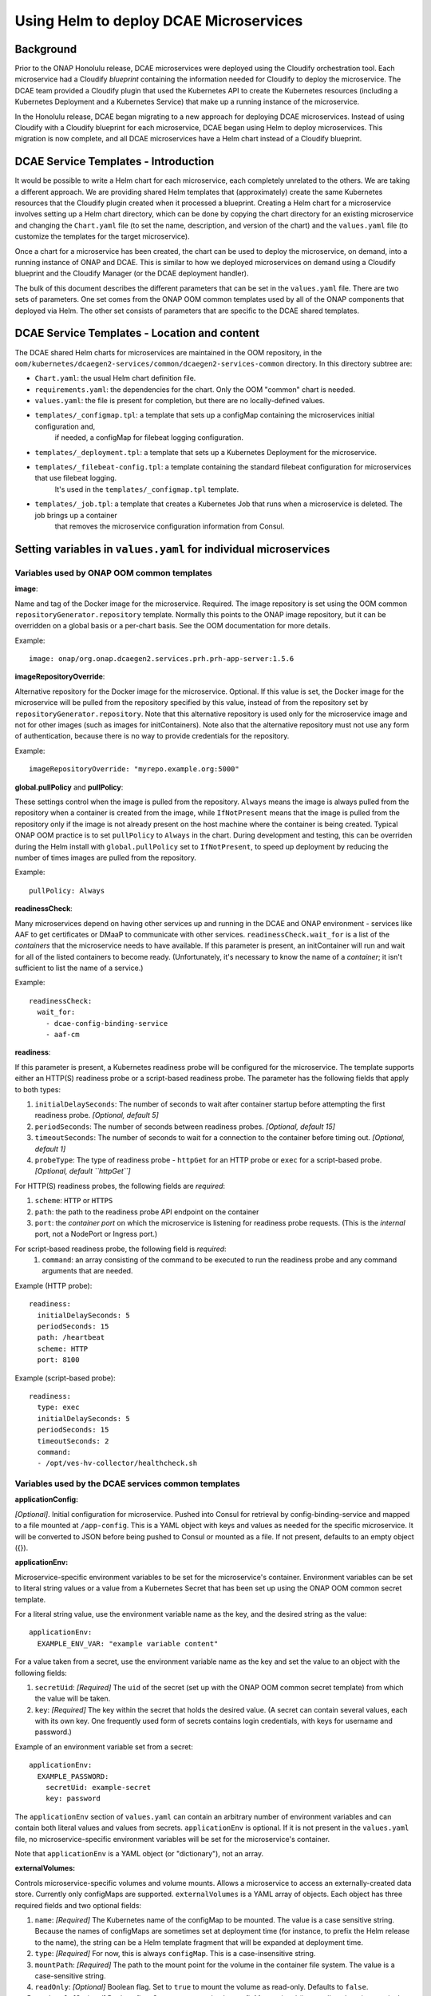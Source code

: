 .. This work is licensed under a Creative Commons Attribution 4.0 International License.
.. http://creativecommons.org/licenses/by/4.0

Using Helm to deploy DCAE Microservices
=======================================

Background
----------

Prior to the ONAP Honolulu release, DCAE microservices were deployed
using the Cloudify orchestration tool. Each microservice had a Cloudify
*blueprint* containing the information needed for Cloudify to deploy the
microservice. The DCAE team provided a Cloudify plugin that used the
Kubernetes API to create the Kubernetes resources (including a
Kubernetes Deployment and a Kubernetes Service) that make up a running
instance of the microservice.

In the Honolulu release, DCAE began migrating to a new approach for
deploying DCAE microservices.  Instead of using Cloudify with a
Cloudify blueprint for each microservice, DCAE began using Helm to
deploy microservices.  This migration is now complete, and all
DCAE microservices have a Helm chart instead of a Cloudify blueprint.

DCAE Service Templates - Introduction
-------------------------------------

It would be possible to write a Helm chart for each microservice, each
completely unrelated to the others. We are taking a different approach. We are
providing shared Helm templates that (approximately) create the same
Kubernetes resources that the Cloudify plugin created when it processed
a blueprint. Creating a Helm chart for a microservice involves setting
up a Helm chart directory, which can be done by copying the chart
directory for an existing microservice and changing the ``Chart.yaml``
file (to set the name, description, and version of the chart) and the
``values.yaml`` file (to customize the templates for the target
microservice).

Once a chart for a microservice has been created, the chart can be used
to deploy the microservice, on demand, into a running instance of ONAP
and DCAE. This is similar to how we deployed microservices on demand
using a Cloudify blueprint and the Cloudify Manager (or the DCAE
deployment handler).

The bulk of this document describes the different parameters that can be
set in the ``values.yaml`` file. There are two sets of parameters. One
set comes from the ONAP OOM common templates used by all of the ONAP
components that deployed via Helm. The other set consists of parameters
that are specific to the DCAE shared templates.

DCAE Service Templates - Location and content
---------------------------------------------
The DCAE shared Helm charts for microservices are maintained in the
OOM repository, in the ``oom/kubernetes/dcaegen2-services/common/dcaegen2-services-common``
directory.  In this directory subtree are:

- ``Chart.yaml``: the usual Helm chart definition file.
- ``requirements.yaml``: the dependencies for the chart.  Only the OOM "common" chart is needed.
- ``values.yaml``: the file is present for completion, but there are no locally-defined values.
- ``templates/_configmap.tpl``: a template that sets up a configMap containing the microservices initial configuration and,
   if needed, a configMap for filebeat logging configuration.
- ``templates/_deployment.tpl``: a template that sets up a Kubernetes Deployment for the microservice.
- ``templates/_filebeat-config.tpl``: a template containing the standard filebeat configuration for microservices that use filebeat logging.
    It's used in the ``templates/_configmap.tpl`` template.
- ``templates/_job.tpl``: a template that creates a Kubernetes Job that runs when a microservice is deleted.  The job brings up a container
   that removes the microservice configuration information from Consul.

Setting variables in ``values.yaml`` for individual microservices
-----------------------------------------------------------------

Variables used by ONAP OOM common templates
~~~~~~~~~~~~~~~~~~~~~~~~~~~~~~~~~~~~~~~~~~~

**image**:

Name and tag of the Docker image for the microservice.
Required. The image repository is set using the OOM common
``repositoryGenerator.repository`` template. Normally this points to the
ONAP image repository, but it can be overridden on a global basis or a
per-chart basis. See the OOM documentation for more details.

Example:

::

   image: onap/org.onap.dcaegen2.services.prh.prh-app-server:1.5.6

**imageRepositoryOverride**:

Alternative repository for the Docker image for the microservice.
Optional.  If this value is set, the Docker image for the microservice
will be pulled from the repository specified by this value, instead of
from the repository set by ``repositoryGenerator.repository``.  Note that
this alternative repository is used only for the microservice image and
not for other images (such as images for initContainers).  Note also that
the alternative repository must not use any form of authentication,
because there is no way to provide credentials for the repository.

Example:

::

  imageRepositoryOverride: "myrepo.example.org:5000"

**global.pullPolicy** and **pullPolicy**:

These settings control when
the image is pulled from the repository. ``Always`` means the image is
always pulled from the repository when a container is created from the
image, while ``IfNotPresent`` means that the image is pulled from the
repository only if the image is not already present on the host machine
where the container is being created. Typical ONAP OOM practice is to
set ``pullPolicy`` to ``Always`` in the chart. During development and
testing, this can be overriden during the Helm install with
``global.pullPolicy`` set to ``IfNotPresent``, to speed up deployment by
reducing the number of times images are pulled from the repository.

Example:

::

   pullPolicy: Always

**readinessCheck**:

Many microservices depend on having other services
up and running in the DCAE and ONAP environment - services like AAF to get
certificates or DMaaP to communicate with other services.
``readinessCheck.wait_for`` is a list of the *containers* that the
microservice needs to have available. If this parameter is present, an
initContainer will run and wait for all of the listed containers to
become ready. (Unfortunately, it's necessary to know the name of a
*container*; it isn't sufficient to list the name of a service.)

Example:

::

   readinessCheck:
     wait_for:
       - dcae-config-binding-service
       - aaf-cm

**readiness**:

If this parameter is present, a Kubernetes readiness
probe will be configured for the microservice. The template supports
either an HTTP(S) readiness probe or a script-based readiness probe. The
parameter has the following fields that apply to both types:

1. ``initialDelaySeconds``: The number of seconds to wait after container startup before attempting the first readiness probe. *[Optional, default 5]*
2. ``periodSeconds``: The number of seconds between readiness probes. *[Optional, default 15]*
3. ``timeoutSeconds``: The number of seconds to wait for a connection to the container before timing out. *[Optional, default 1]*
4. ``probeType``: The type of readiness probe - ``httpGet`` for an HTTP probe or ``exec`` for a script-based probe. *[Optional, default ``httpGet``]*

For HTTP(S) readiness probes, the following fields are *required*:

1. ``scheme``: ``HTTP`` or ``HTTPS``
2. ``path``: the path to the readiness probe API endpoint on the container
3. ``port``: the *container port* on which the microservice is listening for readiness probe requests.
   (This is the *internal* port, not a NodePort or Ingress port.)

For script-based readiness probe, the following field is *required*:
 1. ``command``: an array consisting of the command to be executed to run
    the readiness probe and any command arguments that are needed.

Example (HTTP probe):

::

   readiness:
     initialDelaySeconds: 5
     periodSeconds: 15
     path: /heartbeat
     scheme: HTTP
     port: 8100

Example (script-based probe):

::

   readiness:
     type: exec
     initialDelaySeconds: 5
     periodSeconds: 15
     timeoutSeconds: 2
     command:
     - /opt/ves-hv-collector/healthcheck.sh

Variables used by the DCAE services common templates
~~~~~~~~~~~~~~~~~~~~~~~~~~~~~~~~~~~~~~~~~~~~~~~~~~~~

**applicationConfig:**

*[Optional]*. Initial configuration for
microservice. Pushed into Consul for retrieval by config-binding-service
and mapped to a file mounted at ``/app-config``. This is a YAML object
with keys and values as needed for the specific microservice. It will be
converted to JSON before being pushed to Consul or mounted as a file. If
not present, defaults to an empty object ({}).

**applicationEnv:**

Microservice-specific environment variables to be
set for the microservice's container. Environment variables can be set
to literal string values or a value from a Kubernetes Secret that has
been set up using the ONAP OOM common secret template.

For a literal string value, use the environment variable name as the
key, and the desired string as the value:

::

   applicationEnv:
     EXAMPLE_ENV_VAR: "example variable content"

For a value taken from a secret, use the environment variable name as
the key and set the value to an object with the following fields:

1. ``secretUid``: *[Required]* The ``uid`` of the secret (set up with the
   ONAP OOM common secret template) from which the value will be taken.
2. ``key``: *[Required]* The key within the secret that holds the desired value.
   (A secret can contain several values, each with its own key. One frequently
   used form of secrets contains login credentials, with keys for username
   and password.)

Example of an environment variable set from a secret:

::

   applicationEnv:
     EXAMPLE_PASSWORD:
       secretUid: example-secret
       key: password

The ``applicationEnv`` section of ``values.yaml`` can contain an
arbitrary number of environment variables and can contain both literal
values and values from secrets. ``applicationEnv`` is optional. If it is
not present in the ``values.yaml`` file, no microservice-specific
environment variables will be set for the microservice's container.

Note that ``applicationEnv`` is a YAML object (or "dictionary"), not an
array.

**externalVolumes:**

Controls microservice-specific volumes and volume
mounts. Allows a microservice to access an externally-created data
store. Currently only configMaps are supported. ``externalVolumes`` is a
YAML array of objects. Each object has three required fields and two
optional fields:

1. ``name``: *[Required]* The Kubernetes name of the configMap to be mounted.
   The value is a case sensitive string. Because the names of configMaps are
   sometimes set at deployment time (for instance, to prefix the Helm release to
   the name), the string can be a Helm template fragment that will be expanded
   at deployment time.
2. ``type``: *[Required]* For now, this is always ``configMap``. This is a
   case-insensitive string.
3. ``mountPath``: *[Required]* The path to the mount point for the volume
   in the container file system. The value is a case-sensitive string.
4. ``readOnly``: *[Optional]* Boolean flag. Set to ``true`` to mount the volume
   as read-only. Defaults to ``false``.
5. ``optional``: *[Optional]* Boolean flag. Set to ``true`` to make the
   configMap optional (i.e., to allow the microservice's pod to start even
   if the configMap doesn't exist). If set to ``false``, the configMap must
   be present in order for the microservice's pod to start. Defaults to
   ``true``. *Note that this default is the opposite of the Kubernetes
   default. We've done this to be consistent with the behavior of the DCAE
   Cloudify plugin for Kubernetes (``k8splugin``), which always set
   ``optional`` to ``true`` and did not allow for overriding this value.*

Example of an ``externalVolumes`` section:

::

   externalVolumes:
     - name: my-example-configmap
       type: configmap
       mountPath: /opt/app/config
     - name: '{{ include "common.release" . }}-another-example'
       type: configmap
       mountPath: /opt/app/otherconfig

The dcaegen2-services-common deployment template will set up a volume
pointing to the specific configMap in the microservice's pod and a
volume mount (mounted at ``mountPath`` on the microservice's container.)

The ``externalVolumes`` section is optional. If it is not present, no
external volumes will be set up for the microservice.

**certDirectory:**

Path to the directory in the microservice's
container file system where TLS-certificate information from CMPv2 should
be mounted. This is an optional field. When it is present, the
dcaegen2-services-common deployment template will set up an
initContainer that retrieves the certificate information into a shared
volume, which will then be mounted at the path specified by
``certDirectory``.

Example:

::

   certDirectory: /etc/ves-hv/ssl

**logDirectory:**

Path to the directory where the microservice writes
its log files. ``logDirectory`` is optional. If ``logDirectory`` is
present, the dcaegen2-services-common deployment template will deploy a
sidecar container that forwards the log file content to a log server.

Example:

::

   logDirectory: /var/log/ONAP/dcae-hv-ves-collector

Note that ONAP is moving away from the sidecar approach and encouraging
applications (including DCAE microservices) to write log information to
``stdout`` and ``stderr``.

**policies:**

If present, the dcaegen2-services-common deployment
template will deploy a sidecar container that polls the ONAP policy
subsystem for policy-driven configuration information.

``policies`` is a YAML object ("dictionary") that can contain the
following keys:

1. ``policyID``: *[Optional]* A string representation of a JSON array of policy ID
   values that the sidecar should monitor.   Default '[]'.
2. ``filter``: *[Optional]* A string representation of a JSON array of regular
    expressions that match policy IDs that the sidecar should monitory. Default '[]'.
3. ``duration``: *[Optional]* The interval (in seconds) between polling requests
   made by the sidecar to the policy subsystem. Default: 2600.

Example:

::

   policies:
     policyID: |
       '["onap.vfirewall.tca","abc"]'
     filter: |
       '["DCAE.Config_vfirewall_.*"]'
     duration: 300

**dcaePolicySyncImage:**

Name and tag of the policy sidecar image to be
used. Required if the policy sidecar is being used. The image repository
is set using the OOM common ``repositoryGenerator.repository`` template.
Normally this points to the ONAP image repository, but it can be
overridden on a global basis or a per-chart basis. See the OOM
documentation for more details.

Example:

::

   dcaePolicySyncImage: onap/org.onap.dcaegen2.deployments.dcae-services-policy-sync:1.0.1

**certProcessorImage:**

Name and tag of the CMPv2 certificate
initialization image to be used. Required if the microservice is
configured to act as a TLS client and/or server using CMPv2
certificates. This image runs in an initContainer and sets up trust
stores and keystores for CMPv2 use. The image repository is set using
the OOM common ``repositoryGenerator.repository`` template. Normally
this points to the ONAP image repository, but it can be overridden on a
global basis or a per-chart basis. See the OOM documentation for more
details.

Example:

::

   onap/org.onap.oom.platform.cert-service.oom-certservice-post-processor:2.1.0


Deploying multiple instances of a microservice
----------------------------------------------
The dcaegen2-services-common charts can be used to deploy multiple instances of the same microservice.  To do this successfully,
it's necessary to make sure that any Kubernetes service that the microservice exposes has different service names for each instance and,
if the service is exposed outside the Kubernetes cluster, a different external port assignment.  This can be done by overriding the default
settings in the ``values.yaml`` file.

As an example, consider the DCAE VES collector (``dcae-ves-collector``).  One instance of the VES collector is deployed by default when DCAE is installed using the ONAP installation
process.  It exposes a service with the name ``dcae-ves-collector`` which is also exposed outside the Kubernetes cluster on NodePort 30417.

To deploy a second instance of the VES collector, we can create a YAML override file to define the service exposed by the second instance.  The following
override file (``ves2.yaml``) will name the service as ``dcae-ves-collector-2`` and expose it on port 30499:

::

  service:
    name: dcae-ves-collector-2
    ports:
      - name: http
        port: 8443
        plain_port: 8080
        port_protocol: http
        nodePort: 99
        useNodePortExt: true

In the directory containing the ``dcae-ves-collector`` chart and the file ``ves.yaml``, running the following command will deploy a second instance
of the VES collector:

``helm install -n onap --set global.masterPassword=whatever --set pullPolicy=IfNotPresent -f ves2.yaml ves2 .``

This creates a new Helm release called ``ves2``.   The instance can be removed with:

``helm delete -n onap ves2``

Note that if a component is using TLS with an AAF certificate, the DCAE certificate would need to include the new service name.
If a component is using an external certificate (CMPv2), the override file would need to supply the proper parameters to get a certificate with
correct common name/SAN.

Also note that if the chart for ``dcae-ves-collector`` has been pushed into a Helm repository, the ``helm install`` command can refer to the
repository (for instance, ``local/dcae-ves-collector``) instead of using the chart on the local filesystem.


Dynamic Topic and Feed Provisioning
-----------------------------------
This section introduces details on creation of dynamic Dmaap Topics in Message Router and Feeds in Data Router via DCAE helm charts.

Provisioning support through DCAE common-service template
~~~~~~~~~~~~~~~~~~~~~~~~~~~~~~~~~~~~~~~~~~~~~~~~~~~~~~~~~

When using DCAE common-service template in microservice chart ``deployment.yaml`` file it is required to include ``dcaegen2-services-common.microserviceDeployment`` template.
The dcaegen2-services-common include necessary ``common.dmaap.provisioning.initContainer`` template which provisions topics and feeds on Dmaap Message Router and Data Router.

Example : Including ``dcaegen2-services-common.microserviceDeployment`` template in ``deployment.yaml``.

::

  {{ include "dcaegen2-services-common.microserviceDeployment" . }}

The ``common.dmaap.provisioning.initContainer`` template included in DCAE ``dcaegen2-services-common.microserviceDeployment`` makes use of
dmaap-bc client image to create Topics on Message Router and Feeds on Data Router microservice, with the help of ``dbc-client.sh`` script,
it uses Bus Controller REST API to create resources.

If the resource creation is successful via script, the response is logged in file with appropriate naming convention.

.. note::
  The configuration provided via ``values.yaml`` file, is consumed by ``common.dmaap.provisioning.initContainer`` template which runs two
  init-container, First named init-dmaap-provisioning for creating resources on Dmaap, Second named init-merge-config which updates application config
  with response generated as an outcome of operation by init-dmaap-provisioning container.

The figure below shows Dmaap Topics, Feeds Provisioning architecture via dcae-service-common helm charts.

..
  The following diagram has been created on https://app.diagrams.net/. There is an editable version of the diagram
  in repository under path docs/sections/images/dmaap_provisioning_architecture_diagram.drawio, import file to update diagram.

.. image:: images/dmaap_provisioning.png

Configuration to be added in ``values.yaml`` file.

.. note::
  For more information on attributes that are set in ``values.yaml`` for Data Router Feed, Publisher and Subscriber, Message Router Topic creation,
  you can refer DMaaP Bus Controller API documentation at: https://docs.onap.org/projects/onap-dmaap-buscontroller/en/latest/apis/api.html

Dmaap Data Router Feeds creation input can be provided in below format. It consumes list of Feeds.

.. note::
  For DR Feed creation except ``feedName``, ``feedDescription``, ``feedVersion`` avoid update on other attributes.
  All other attributes are mandatory, contains required default values.

::

  drFeedConfig:
    - feedName: bulk_pm_feed
      owner: dcaecm
      feedVersion: 0.0
      asprClassification: unclassified
      feedDescription: DFC Feed Creation

Once the Feeds creation is successful we can attach Publisher and Subscriber to Feeds.

Dmaap Data Router Publisher config:

.. note::
  For DR Publisher creation except ``feedName`` avoid update on other attribute.
  All other attributes are mandatory, contains required default values.

::

  drPubConfig:
    - feedName: bulk_pm_feed
      dcaeLocationName: loc00

Dmaap Data Router Subscriber config:

.. note::
  For DR Subscriber creation except ``feedName`` avoid update on other attributes.
  Attribute username, userpwd will be updated via init-merge-config init-container of ``common.dmaap.provisioning.initContainer`` template.
  In case dcae-pm-mapper microservice is not the Subscriber, attribute deliveryURL need to be updated and privilegedSubscriber can be updated to False.
  All other attributes are mandatory, contains required default values.

::

  drSubConfig:
    - feedName: bulk_pm_feed
      decompress: True
      username: ${DR_USERNAME}
      userpwd: ${DR_PASSWORD}
      dcaeLocationName: loc00
      privilegedSubscriber: True
      deliveryURL: https://dcae-pm-mapper:8443/delivery

Dmaap Message Router Topics creation input can be provided in below format. It consumes list of Topics.
Also we can attach Message Router Publisher and Subscriber at same time while creation of Topic.

.. note::
  For Message Router Topic creation except ``topicName`` and ``topicDescription``  avoid update on other attributes.
  All other attributes are mandatory, contains required default values.

::

  mrTopicsConfig:
    - topicName: PERFORMANCE_MEASUREMENTS
      topicDescription: Description about Topic
      owner: dcaecm
      tnxEnabled: false
      clients:
        - dcaeLocationName: san-francisco
          clientRole: org.onap.dcae.pmPublisher
          action:
            - pub
            - view

Volume configuration for configMap to be provided in ``values.yaml`` file.

::

  volumes:
    - name: feeds-config
      path: /opt/app/config/feeds
    - name: drpub-config
      path: /opt/app/config/dr_pubs
    - name: drsub-config
      path: /opt/app/config/dr_subs
    - name: topics-config
      path: /opt/app/config/topics


For example directory containing ``dcae-datafile-collector``, ``dcae-pm-mapper`` chart under
dcaegen2-services in OOM repository we can find examples for Feed and Topic creation.

Provisioning support through DCAE When using custom deployment.yaml
~~~~~~~~~~~~~~~~~~~~~~~~~~~~~~~~~~~~~~~~~~~~~~~~~~~~~~~~~~~~~~~~~~~

When using custom ``deployment.yaml`` it is required explicitly to include ``common.dmaap.provisioning.initContainer`` template in
initContainer specs of ``deployment.yaml`` file.

Example : Including ``common.dmaap.provisioning.initContainer`` template in ``deployment.yaml`` file.

::

  {{- include "common.dmaap.provisioning.initContainer" . | nindent XX }}

Note also need to take care of the ``Volumes`` that are required to be mounted on Application Pod in ``deployment.yaml``.

::

  {{- include "common.dmaap.provisioning._volumes" . | nindent XX -}}

Configuration to be added in ``values.yaml`` file is similar to described in ``Provisioning support through DCAE common-service template``.

Removal of Data Router Feed, Publisher and Subscriber Or Message Router Topic
~~~~~~~~~~~~~~~~~~~~~~~~~~~~~~~~~~~~~~~~~~~~~~~~~~~~~~~~~~~~~~~~~~~~~~~~~~~~~

DCAE does not support automatic removal of Feed, Publisher and Subscriber from Data Router or Topic from Message Router at present.
So it is the responsibility of operator to manually remove Feeds and associated Publisher or Subscriber from Data Router and Topics
from Message Router after uninstalling microservice charts which created resources on installation.

Reference to DMAAP Bus Controller API documentation to figure out steps for manual removal of resources.
https://docs.onap.org/projects/onap-dmaap-buscontroller/en/latest/apis/api.html
